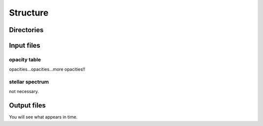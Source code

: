 Structure
=========

Directories
-----------

Input files
-----------

opacity table
^^^^^^^^^^^^^

opacities...opacities...more opacities!!

stellar spectrum
^^^^^^^^^^^^^^^^

not necessary.

Output files
------------

You will see what appears in time.
